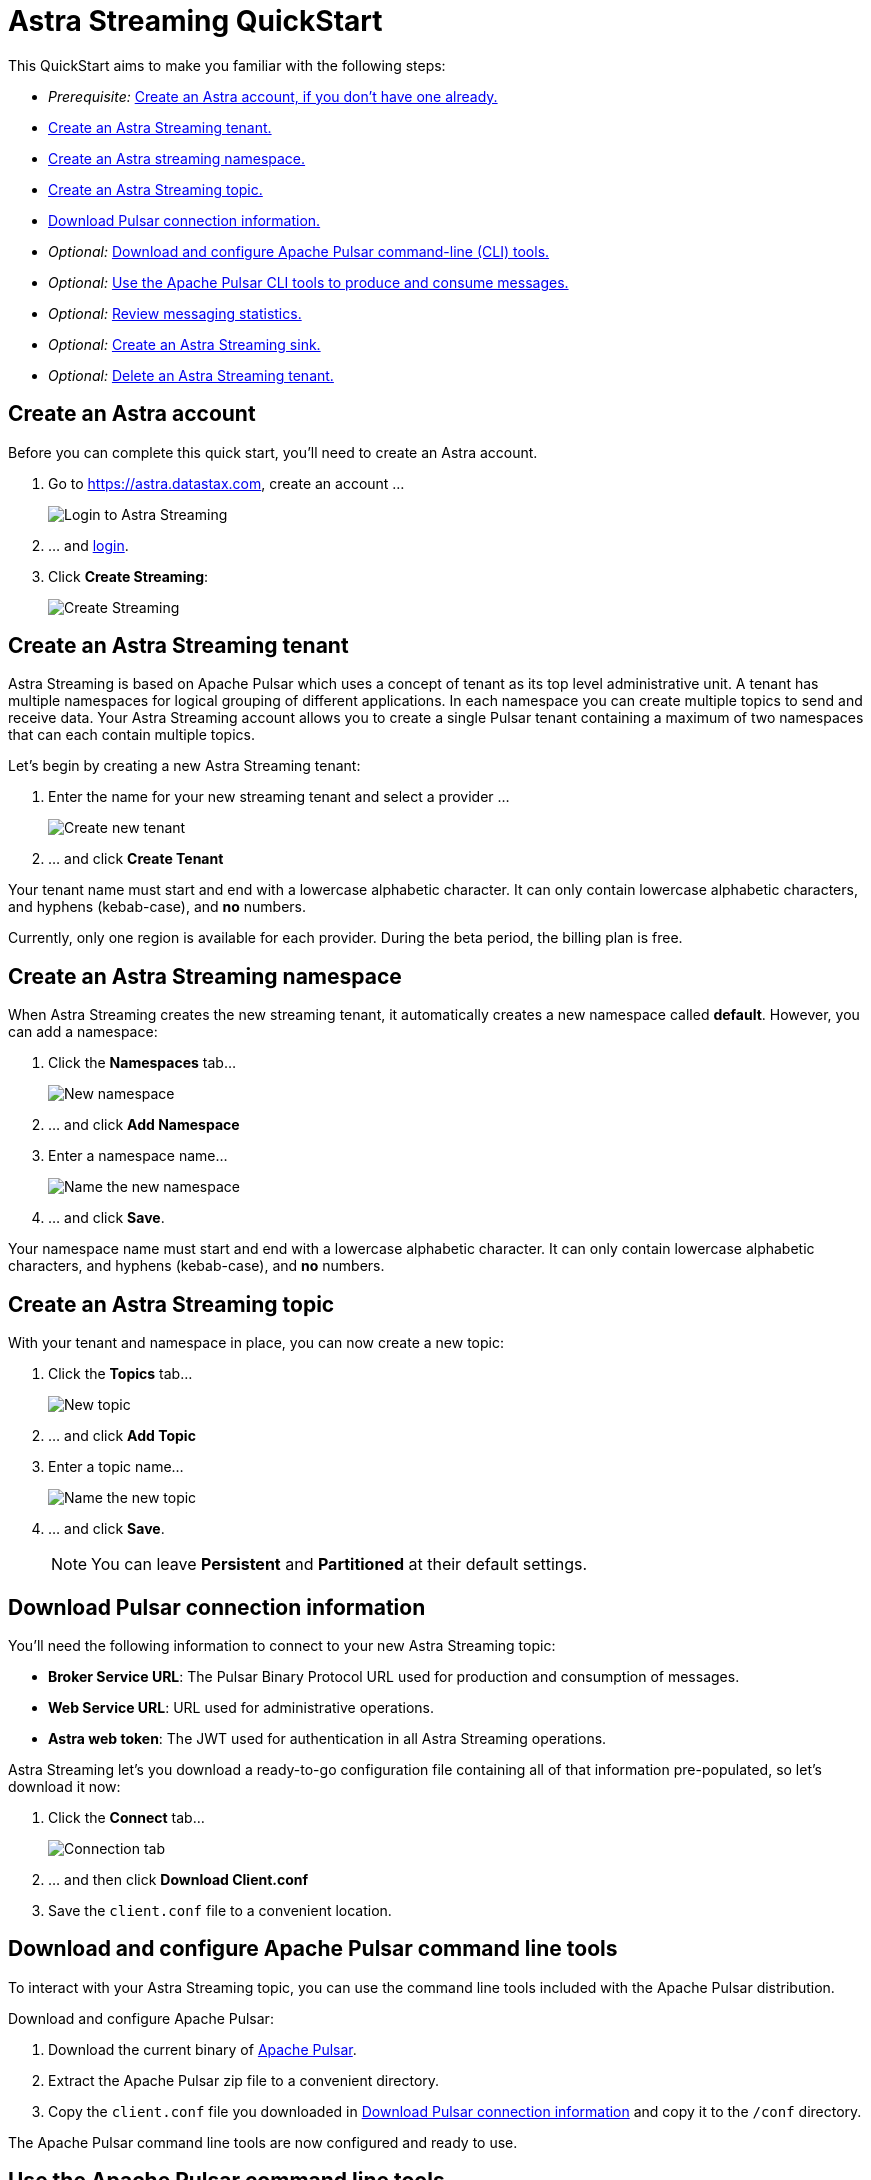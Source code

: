 = Astra Streaming QuickStart
:slug: astra-streaming-quick-start

This QuickStart aims to make you familiar with the following steps:

* _Prerequisite:_ xref:astream-quick-start.adoc#create-astra-acct[Create an Astra account, if you don't have one already.]
* xref:astream-quick-start.adoc#create-a-tenant[Create an Astra Streaming tenant.]
* xref:astream-quick-start.adoc#create-a-namespace[Create an Astra streaming namespace.]
* xref:astream-quick-start.adoc#create-a-topic[Create an Astra Streaming topic.]
* xref:astream-quick-start.adoc#download-connect-info[Download Pulsar connection information.]
* _Optional:_ xref:astream-quick-start.adoc#download-pulsar[Download and configure Apache Pulsar command-line (CLI) tools.]
* _Optional:_ xref:astream-quick-start.adoc#use-pulsar-tools[Use the Apache Pulsar CLI tools to produce and consume messages.]
* _Optional:_ xref:astream-quick-start.adoc#review-topic-statistics[Review messaging statistics.]
* _Optional:_ xref:astream-quick-start.adoc#create-a-sink[Create an Astra Streaming sink.]
* _Optional:_ xref:astream-quick-start.adoc#delete-a-tenant[Delete an Astra Streaming tenant.]

[#create-astra-acct]
== Create an Astra account

Before you can complete this quick start, you'll need to create an Astra account.

. Go to https://astra.datastax.com, create an account ...
+
image::astream-login.png[Login to Astra Streaming]

. ... and https://astra.datastax.com[login].
. Click *Create Streaming*:
+
image::astream-create-streaming.png[Create Streaming]

[#create-a-tenant]
== Create an Astra Streaming tenant

Astra Streaming is based on Apache Pulsar which uses a concept of tenant as its
top level administrative unit.
A tenant has multiple namespaces for logical grouping of different applications.
In each namespace you can create multiple topics to send and receive data.
Your Astra Streaming account allows you to create a single Pulsar tenant
containing a maximum of two namespaces that can each contain multiple topics.

Let's begin by creating a new Astra Streaming tenant:

. Enter the name for your new streaming tenant and select a provider ...
+
image::astream-create-tenant.png[Create new tenant]

. ... and click *Create Tenant*

Your tenant name must start and end with a lowercase alphabetic character.
It can only contain lowercase alphabetic characters, and hyphens (kebab-case),
and *no* numbers.

Currently, only one region is available for each provider.
During the beta period, the billing plan is free.

[#create-a-namespace]
== Create an Astra Streaming namespace

When Astra Streaming creates the new streaming tenant, it automatically creates a new namespace called *default*.
However, you can add a namespace:

. Click the *Namespaces* tab...
+
image::astream-new-namespace.png[New namespace]

. ... and click *Add Namespace*

. Enter a namespace name...
+
image::astream-name-namespace.png[Name the new namespace]

. ... and click *Save*.

Your namespace name must start and end with a lowercase alphabetic character.
It can only contain lowercase alphabetic characters, and hyphens (kebab-case),
and *no* numbers.

[#create-a-topic]
== Create an Astra Streaming topic

With your tenant and namespace in place, you can now create a new topic:

. Click the *Topics* tab...
+
image::astream-new-topic.png[New topic]

. ... and click *Add Topic*

. Enter a topic name...
+
image::astream-name-topic.png[Name the new topic]

. ... and click *Save*.
+
[NOTE]
====
You can leave *Persistent* and *Partitioned* at their default settings.
====

[#download-connect-info]
== Download Pulsar connection information

You'll need the following information to connect to your new Astra Streaming topic:

* *Broker Service URL*: The Pulsar Binary Protocol URL used for production and consumption of messages.
* *Web Service URL*: URL used for administrative operations.
* *Astra web token*: The JWT used for authentication in all Astra Streaming operations.

Astra Streaming let's you download a ready-to-go configuration file containing all of that information pre-populated, so let's download it now:

. Click the *Connect* tab...
+
image::astream-conf-download.png[Connection tab]

. ... and then click *Download Client.conf*
. Save the `client.conf` file to a convenient location.

[#download-pulsar]
== Download and configure Apache Pulsar command line tools

To interact with your Astra Streaming topic, you can use the command line tools included with the Apache Pulsar distribution.

Download and configure Apache Pulsar:

. Download the current binary of https://pulsar.apache.org/en/download[Apache Pulsar].
. Extract the Apache Pulsar zip file to a convenient directory.
. Copy the `client.conf` file you downloaded in <<Download Pulsar connection information>> and copy it to the `/conf` directory.

The Apache Pulsar command line tools are now configured and ready to use.

[#use-pulsar-tools]
== Use the Apache Pulsar command line tools

You can use the Apache Pulsar command line tools to easily interact with your Astra Streaming Pulsar instance. We'll take a look at the most useful commands in this section.

[NOTE]
====
You can find all of the Apache Pulsar command line utilities in the `/bin` directory within the Pulsar distribution.
====

[#get-instance-info]
=== Get information about your Astra Streaming Pulsar instance

Since you may not remember details about your Astra Streaming Pulsar instance, let's query some information using the `pulsar-admin` utility:

[TIP]
====
If you can't remember your tenant name, retrieve it from the Astra Streaming web console.
====

. Retrieve the namespaces associated with your tenant:
+
[tabs]
====
shell command::
+
--
[source,bash]
----
./pulsar-admin namespaces list <tenant-name>
----
--
+
Result::
+
--
[source,plaintext]
----
"<tenant-name>/default"
----
--
====

. Retrieve the topics within a namespace:
+
[tabs]
====
shell command::
+
--
[source,bash]
----
./pulsar-admin topics list <tenant-name>/default
----
--
+
Result::
+
--
[source,plaintext]
----
"persistent://<tenant-name>/default/<topic-name>"
----
--
====

The URI, `persistent://<tenant-name>/default/<topic-name>`, is what we'll use to
target a particular topic in the following sections.

[IMPORTANT]
====
The following `pulsar-admin` sub commands don't work with Astra Streaming,
either because they're not applicable in a cloud environment or they would cause
issues with privacy or data integrity:

* `brokers`
* `broker-stats`
* `clusters`
* `ns-isolation-policies`
* `tenants`
* `resource-quotas`
====

For more information on `pulsar-admin` see the
Apache Pulsar http://pulsar.apache.org/tools/pulsar-admin/2.7.0-SNAPSHOT[documentation].

[#produce-some-messages]
=== Produce some messages for your topic

Let's begin by sending some messages to your Astra Streaming instance using
the `pulsar-client produce` command. You'll produce 100 `Hello world` messages:

[tabs]
====
shell command::
+
--
[source,bash]
----
./pulsar-client produce -m "Hello world" -n 100 \
persistent://<tenant-name>/default/<topic-name>
----
--
+
Result::
+
--
[source,plaintext]
----
13:52:49.857 [pulsar-client-io-1-1] INFO  org.apache.pulsar.client.impl.ConnectionPool
- [[id: 0x8efe7ee3, L:/192.168.50.153:60842 -
R:pulsar-aws-useast2.dev.streaming.datastax.com/3.130.180.131:6651]] Connected to server
... Additional status messages...
R:pulsar-aws-useast2.dev.streaming.datastax.com/3.130.180.131:6651] Disconnected
13:52:59.609 [main] INFO  org.apache.pulsar.client.cli.PulsarClientTool
- 100 messages successfully produced
----
--
====

[#consume-some-messages]
=== Consume messages from your topic

With some messages in your topic, you can use `pulsar-client consume` to consume
one of them:

[tabs]
====
shell command::
+
--
[source,bash]
----
./pulsar-client consume -p Earliest -t Shared -s test-subscription \
persistent://<tenant-name>/default/<topic-name>
----
--
+
Result::
+
--
[source,plaintext]
----
13:56:16.612 [pulsar-client-io-1-1] INFO  org.apache.pulsar.client.impl.ConnectionPool
- [[id: 0x34f3b14e, L:/192.168.50.153:60858
- R:pulsar-aws-useast2.dev.streaming.datastax.com/3.130.180.131:6651]]
Connected to server
... Additional status messages...
----- got message -----
key:[null], properties:[], content:Hello world
13:56:17.319 [main] INFO  org.apache.pulsar.client.impl.PulsarClientImpl
- Client closing. URL: pulsar+ssl://pulsar-aws-useast2.dev.streaming.datastax.com:6651
13:56:17.382 [pulsar-client-io-1-1] INFO  org.apache.pulsar.client.impl.ConsumerImpl
- [persistent://example-tenant/default/example-topic] [test-subscription]
Closed consumer
13:56:17.388 [pulsar-client-io-1-1] INFO  org.apache.pulsar.client.impl.ClientCnx
- [id: 0x34f3b14e, L:/192.168.50.153:60858 !
R:pulsar-aws-useast2.dev.streaming.datastax.com/3.130.180.131:6651] Disconnected
13:56:17.393 [pulsar-client-io-1-1] INFO  org.apache.pulsar.client.impl.ClientCnx
- [id: 0x1339b07b, L:/192.168.50.153:60859 !
R:pulsar-aws-useast2.dev.streaming.datastax.com/3.130.180.131:6651]
Disconnected
13:56:17.397 [main] INFO  org.apache.pulsar.client.cli.PulsarClientTool
- 1 messages successfully consumed
----
--
====

Notice that the content of the message outputs after the `----- got message -----`
line.

Of course, you created 100 messages, and consumed one, so that means there are
still 99 messages hanging around in the topic. We can specify the `-n 99` flag
to consume the remaining messages:

[tabs]
====
shell command::
+
--
[source,bash]
----
./pulsar-client consume -p Earliest -t Shared -n 99 -s test-subscription \
persistent://<tenant-name>/default/<topic-name>
----
--
+
Result::
+
--
[source,plaintext]
----
14:18:09.990 [pulsar-client-io-1-1] INFO  org.apache.pulsar.client.impl.ConnectionPool
- [[id: 0xe2a6fe1f, L:/192.168.50.153:60958
- R:pulsar-aws-useast2.dev.streaming.datastax.com/3.143.105.197:6651]]
Connected to server
... Additional status messages...
----- got message -----
key:[null], properties:[], content:hello world
----- got message -----
key:[null], properties:[], content:hello world
----- got message -----
key:[null], properties:[], content:hello world
... Additional retrieved messages...
14:18:10.760 [main] INFO  org.apache.pulsar.client.impl.PulsarClientImpl
- Client closing. URL: pulsar+ssl://pulsar-aws-useast2.dev.streaming.datastax.com:6651
14:18:10.809 [pulsar-client-io-1-1] INFO  org.apache.pulsar.client.impl.ConsumerImpl
- [persistent://example-tenant/default/example-topic] [test-subscription]
Closed consumer
14:18:10.812 [pulsar-client-io-1-1] INFO  org.apache.pulsar.client.impl.ClientCnx
- [id: 0x81b78021, L:/192.168.50.153:60959 !
R:pulsar-aws-useast2.dev.streaming.datastax.com/3.143.105.197:6651]
Disconnected
14:18:10.817 [pulsar-client-io-1-1] INFO  org.apache.pulsar.client.impl.ClientCnx
- [id: 0xe2a6fe1f, L:/192.168.50.153:60958 !
R:pulsar-aws-useast2.dev.streaming.datastax.com/3.143.105.197:6651]
Disconnected
14:18:10.821 [main] INFO  org.apache.pulsar.client.cli.PulsarClientTool
- 99 messages successfully consumed
----
--
====

For more information on `pulsar-client` see the
Apache Pulsar https://pulsar.apache.org/docs/en/reference-cli-tools[documentation].

[#review-topic-statistics]
== Review messaging statistics for a topic

The Astra Streaming console reports on a variety of useful messaging statistics.
Let's create a new topic and use the `pulsar-perf` testing tool to generate some
synthetic messaging traffic.

[#create-a-new-statistics-topic]
=== Create a new topic

. Create a new topic following the instructions in <<Create an Astra Streaming topic>>.
. Click the topic name to open the statistics view:
+
image::astream-topic-details.png[Topic details]
. Copy the URI adjacent Topic Name to the clipboard:
+
image::astream-copy-topic-uri.png[Topic URI]

Set the topic statistics screen aside for now.
You'll refer back to it once you've got some message traffic flowing.

[#set-up-producer]
=== Set up a message producer

You'll use `pulsar-perf produce` to create some message traffic for your new topic.
In addition to the topic URI, the command specifies `-n 5` which creates `5` topic
producers. After a brief initialization and warm up period, `pulsar-perf`
will begin to publish messages.

Open a new terminal and, replacing `persistent://<tenant-name>/default/<topic-name>`
with your own topic URI, enter:

[tabs]
====
shell command::
+
--
[source,bash]
----
./pulsar-perf produce -n 5 \
persistent://<tenant-name>/default/<topic-name>
----
--
+
Result::
+
--
[source,plaintext]
----
... Additional status messages...
[pulsar-perf-producer-exec-1-1] INFO  org.apache.pulsar.testclient.PerformanceProducer
- Created 5 producers
11:42:47.128 [pulsar-client-io-2-1] WARN  com.scurrilous.circe.checksum.Crc32cIntChecksum
- Failed to load Circe JNI library. Falling back to Java based CRC32c provider
11:42:54.881 [main] INFO  org.apache.pulsar.testclient.PerformanceProducer
- Throughput produced:     77.1  msg/s ---      0.0 Mbit/s --- failure      0.0 msg/s
--- Latency: mean:  47.355 ms - med:  47.388 - 95pct:  52.136 - 99pct:  60.332
- 99.9pct:  68.171 - 99.99pct:  74.945 - Max:  74.945
11:43:04.921 [main] INFO  org.apache.pulsar.testclient.PerformanceProducer
- Throughput produced:    100.0  msg/s ---      0.0 Mbit/s --- failure      0.0 msg/s
--- Latency: mean:  47.144 ms - med:  47.216 - 95pct:  50.479 - 99pct:  57.532
- 99.9pct:  75.748 - 99.99pct:  76.038 - Max:  76.038
11:43:14.949 [main] INFO  org.apache.pulsar.testclient.PerformanceProducer
- Throughput produced:    100.0  msg/s ---      0.0 Mbit/s --- failure      0.0 msg/s
--- Latency: mean:  46.905 ms - med:  47.080 - 95pct:  49.409 - 99pct:  59.734
- 99.9pct:  72.989 - 99.99pct:  74.619 - Max:  74.619
^C11:43:19.208 [Thread-1] INFO  org.apache.pulsar.testclient.PerformanceProducer
- Aggregated throughput stats --- 3206 records sent --- 93.302 msg/s --- 0.007 Mbit/s
11:43:19.231 [Thread-1] INFO  org.apache.pulsar.testclient.PerformanceProducer
- Aggregated latency stats --- Latency: mean:  47.095 ms - med:  47.188
- 95pct:  50.436 - 99pct:  60.078 - 99.9pct:  74.945 - 99.99pct:  77.277
- 99.999pct:  77.277 - Max:  77.277
----
--
====

[#set-up-consumer]
=== Set up a message consumer

Now that you're producing messages, you can create a process to consume them.
In addition to the topic URI, the command specifies `-n 5` which sets the number
of consumers to `5` as well as `-st Shared` which sets the subscription type
to `Shared` which is required if you want more than a single consumer for the topic.
As with the `produce` command, there will be a brief warm up and initialization
and the consumer will start consuming messages

Open a new terminal and, replacing `persistent://<tenant-name>/default/<topic-name>`
with your own topic URI, enter:

[tabs]
====
shell command::
+
--
[source,bash]
----
./pulsar-perf consume -n 5 -st Shared \
persistent://<tenant-name>/default/<topic-name>
----
--
+
Result::
+
--
[source,plaintext]
----
11:50:37.976 [main] INFO  org.apache.pulsar.testclient.PerformanceConsumer
- Start receiving from 5 consumers per subscription on 1 topics
11:50:38.026 [pulsar-client-io-1-1] WARN  com.scurrilous.circe.checksum.Crc32cIntChecksum
- Failed to load Circe JNI library. Falling back to Java based CRC32c provider
11:50:47.988 [main] INFO  org.apache.pulsar.testclient.PerformanceConsumer
- Throughput received: 93.192  msg/s -- 0.007 Mbit/s --- Latency: mean: 533.483 ms
- med: 530 - 95pct: 999 - 99pct: 1041 - 99.9pct: 1053 - 99.99pct: 1055 - Max: 1055
11:50:58.002 [main] INFO  org.apache.pulsar.testclient.PerformanceConsumer
- Throughput received: 99.893  msg/s -- 0.008 Mbit/s --- Latency: mean: 548.510 ms
- med: 546 - 95pct: 997 - 99pct: 1036 - 99.9pct: 1047 - 99.99pct: 1047 - Max: 1047
11:51:08.009 [main] INFO  org.apache.pulsar.testclient.PerformanceConsumer
- Throughput received: 99.927  msg/s -- 0.008 Mbit/s --- Latency: mean: 546.160 ms
- med: 545 - 95pct: 997 - 99pct: 1037 - 99.9pct: 1041 - 99.99pct: 1049 - Max: 1049
11:51:18.015 [main] INFO  org.apache.pulsar.testclient.PerformanceConsumer
- Throughput received: 99.944  msg/s -- 0.008 Mbit/s --- Latency: mean: 549.184 ms
- med: 546 - 95pct: 996 - 99pct: 1036 - 99.9pct: 1045 - 99.99pct: 1052 - Max: 1052
11:51:28.026 [main] INFO  org.apache.pulsar.testclient.PerformanceConsumer
- Throughput received: 100.002  msg/s -- 0.008 Mbit/s --- Latency: mean: 546.996 ms
- med: 547 - 95pct: 998 - 99pct: 1039 - 99.9pct: 1048 - 99.99pct: 1048 - Max: 1048
----
--
====

For more information on `pulsar-perf` see the
Apache Pulsar https://pulsar.apache.org/docs/en/reference-cli-tools/#pulsar-perf[documentation].

[#review-the-topic-statistics]
=== Review topic statistics

If you return to your topic details screen and refresh your browser, you'll now see statistics information for your new topic:

image::astream-topic-details-metrics.png[Topic statistics]

You can track the following statistics on this tab:

* *Data In*
** *Rate*: Sum of inbound (producer) messages per second
** *Bytes*: Sum of inbound (producer) message size in bytes
** *Throughput*: Sum of inbound (producer) message throughput in bytes per second
** *Messages*: Sum of inbound (producer) messages

* *Data Out*
** *Rate*: Sum of outbound (consumer) messages per second
** *Bytes*: Sum of outbound (consumer) message size in bytes
** *Throughput*: Sum of outbound (consumer) message throughput in bytes per second
** *Messages*: Sum of outbound (consumer) messages

* *Details*
** *Storage*: Disk space used to store messages in bytes
** *Producers*: Number of producers sending messages to the topic
** *Subscriptions*: Number of subscribers to the topic
** *Consumers*: Number of consumers retrieving messages from the topic
** *Backlog Size*: Disk space consumed by the message backlog in bytes
** *Avg Message Size*: Average size of each  inbound (producer)/outbound (consumer) message in bytes

// LLP: DON'T SEEM TO BE DISPLAYED IN UPDATE
//* *Offloaded Storage*: Amount of data offloaded to long term storage in bytes.
//* *Deduplication*: Indicates that deduplication is enabled or disabled for the topic.

==== Storage versus Backlog

The *Backlog* statistic represents messages that are stored in subscriptions for consumers.
As messages are consumed and acknowledged by consumers, they are removed from
the backlog.
When the backlog is 0, then all messages in the subscription have been acknowledged.

The *Storage* statistic, on the other hand, represents the total amount of messages
stored in the topic, including messages that are part of subscription backlog as
well as messages that are being retained for message replay.

[NOTE]
====
Stored messages that are no longer needed for replay or subscription backlogs are
not deleted immediately. Thus, the storage value on a topic can be greater than zero
even if message retention is disabled and there are no messages in subscription
backlogs.
====

[sidebar]
Anyone have any other useful observations? One thing I noticed is that sometimes
if a producer is terminated and the consumer is still running, the backlog will
drop to zero. Other times that doesn't happen.

//[#review-policies-statistics]
//=== Review policies statistics

[#review-subscription-statistics]
=== Review subscription statistics

Click the *Subscriptions* tab and you'll see aggregate statistics for the consumers
subscribed to your topics:

image::astream-sub-metrics.png[Subscription statistics]

You can track the following statistics on this tab:

* *Name*: Subscription name or prefix if there are multiple consumers for the subscription
* *Rate Out*: The rate messages are flowing outbound in messages per second
* *Throughput Out*: The outbound message throughput in bytes per second
* *Bytes Out*: Sum of the size of all outgoing messages in bytes
* *Message Count*: Sum of all outgoing messages
* *Redeliver*: Sum of redelivered messages
* *Type*: Type of subscription - Shared, Exclusive, Failover, or Key Shared
* *Consumers*: Number of subscription consumers

Click on the expand glyph on the left side of the subscription line and you can
view the messages in the subscription.
The four glyphs on the right side of the subscription line allow you to peek at
a message, go back to a message, skip forward through messages, and delete the
subscription.

image::astream-sub-glyph.png[Subscription statistics glyphs]

In the expand subscription view, you can track additional statistics on a per-consumer
basis:

image::astream-sub-detail-metrics.png[Subscription statistics by consumer]

* *Name*: Name of the subscription specific to the particular consumer
* *Rate Out*: The rate messages are flowing outbound for the consumer in messages per second
* *Throughput Out*: The throughput of messages for the consumer in bytes per second
* *Total Bytes Out*: The total size of all outgoing messages for the consumer in bytes

//[#review-schema-statistics]
//=== Review schema statistics

[#review-producers-statistics]
=== Review producers statistics

Click the *Producers* tab and you'll see aggregate statistics for the producers
of your topics:

image::astream-prod-metrics.png[Producers statistics]

You can track the following statistics on this tab:

* *Name*: Name of the producer
* *Average Message Size*: The average message size in bytes
* *Producer ID*: Number of the producer
* *Message Rate*: The message rate per second
* *Throughput*: The inbound message throughput in bytes per second
* *Connected Since*: The time since the producer connected

[#review-consumers-statistics]
=== Review consumers statistics

Click the *Consumers* tab and you'll see aggregate statistics for the consumers
of your topics:

image::astream-consumer-metrics.png[Consumers statistics]

You can track the following statistics on this tab:

* *Name*: Name of the consumer
* *Subscription name*: Subscription name that the consumer is consuming
* *Unacked Messages*: The number of unacknowledged messages
* *Message Rate*: The message rate per second
* *Throughput*: The inbound message throughput in bytes per second
//* *Available Permits*: ???
* *Last Ack Timestamp*: The time when the message was acknowledged
* *Last Consume Timestamp*: The time of the last consumed message
* *Connected Since*: The time since the consumer connected

[#create-a-sink]
== Create an Astra Streaming sink

To create an Astra DB or external ElasticSearch sink for Astra Streaming topics:

. Click the *Sinks* tab...
+
image::astream-new-sink.png[New sink]

. ... and click *Create Sink*

. First enter the namespace, sink type, and sink name...
+
image::astream-name-sink1.png[Name the new sink]

. ... then if making an Astra DB sink, enter the database name,
keyspace name, table name, client ID, client secret, and the mapping for the sink:
+
image::astream-name-sink2-ce.png[Add configuration details for the new Astra DB sink]

. ... or if making an ElasticSearch sink, enter the URL, index name, username,
and password for the sink:
+
image::astream-name-sink2-es.png[Add configuration details for the new ES sink]

. ... and click *Create*.

Your sink name and index name must start with a lowercase alphabetic character.
It can only contain lowercase alphabetic characters, numbers, and hyphens (kebab-case).

[#delete-a-tenant]
== Delete an Astra Streaming tenant

To delete an Astra Streaming tenant:

. Click the *Settings* tab for the tenant to delete ...
+
image::astream-delete-tenant.png[Delete tenant]

. ... and click *Delete tenant*

== Next

* xref:astream-faq.adoc[Browse the Astra Streaming FAQ]
* xref:astream-code-examples.adoc[Check out the Astra Streaming code examples]
** xref:astream-golang-eg.adoc[]
** xref:astream-java-eg.adoc[]
** xref:astream-nodejs-eg.adoc[]
** xref:astream-python-eg.adoc[]
